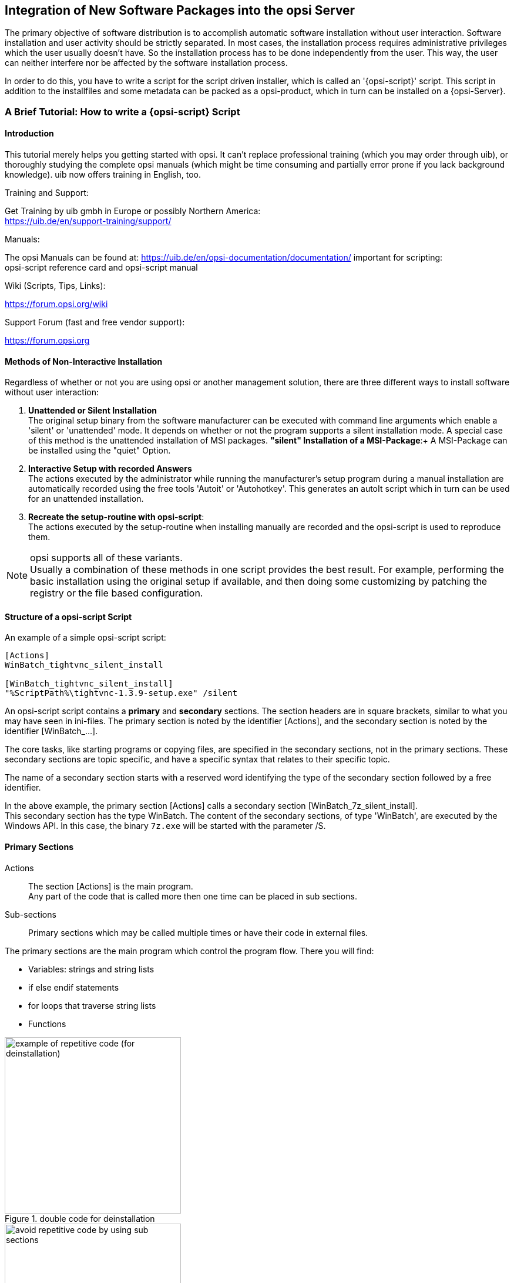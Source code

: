 [[opsi-getting-started-softwintegration]]
== Integration of New Software Packages into the opsi Server

The primary objective of software distribution is to accomplish automatic software installation without user interaction. Software installation and user activity should be strictly separated. In most cases, the installation process requires administrative privileges which the user usually doesn't have. So the installation process has to be done independently from the user. This way, the user can neither interfere nor be affected by the software installation process.

In order to do this, you have to write a script for the script driven installer, which is called an '{opsi-script}' script. This script in addition to the installfiles and some metadata can be packed as a opsi-product, which in turn can be installed on a {opsi-Server}.

[[opsi-getting-started-softwintegration-tutorial]]
=== A Brief Tutorial: How to write a {opsi-script} Script

[[opsi-getting-started-softwintegration-tutorial-introduction]]
==== Introduction

This tutorial merely helps you getting started with opsi. It can't replace professional training (which you may order through uib), or thoroughly studying the complete opsi manuals (which might be time consuming and partially error prone if you lack background knowledge).
uib now offers training in English, too.

.Training and Support:

Get Training by uib gmbh in Europe or possibly Northern America: +
https://uib.de/en/support-training/support/

.Manuals:

The opsi Manuals can be found at:
https://uib.de/en/opsi-documentation/documentation/
important for scripting: +
opsi-script reference card and opsi-script manual

.Wiki (Scripts, Tips, Links):

https://forum.opsi.org/wiki

.Support Forum (fast and free vendor support):
https://forum.opsi.org

[[opsi-getting-started-softwintegration-tutorial-general]]
==== Methods of Non-Interactive Installation

Regardless of whether or not you are using opsi or another management solution, there are three different ways to install software without user interaction:

. *Unattended or Silent Installation* +
The original setup binary from the software manufacturer can be executed with command line arguments which enable a 'silent' or 'unattended' mode. It depends on whether or not the program supports a silent installation mode. A special case of this method is the unattended installation of MSI packages.
*"silent" Installation of a MSI-Package*:+
A MSI-Package can be installed using the "quiet" Option.

. *Interactive Setup with recorded Answers* +
The actions executed by the administrator while running the manufacturer's setup program during a manual installation are automatically recorded using the free tools 'Autoit' or 'Autohotkey'. This generates an autoIt script which in turn can be used for an unattended installation.

. *Recreate the setup-routine with opsi-script*: +
The actions executed by the setup-routine when installing manually are recorded and the opsi-script is used to reproduce them.

NOTE: opsi supports all of these variants. +
Usually a combination of these methods in one script provides the best result. For example, performing the basic installation using the original setup if available, and then doing some customizing by patching the registry or the file based configuration.

[[opsi-getting-started-softwintegration-tutorial-script-structure]]
==== Structure of a opsi-script Script

An example of a simple opsi-script script:
[source,winst]
----
[Actions]
WinBatch_tightvnc_silent_install

[WinBatch_tightvnc_silent_install]
"%ScriptPath%\tightvnc-1.3.9-setup.exe" /silent
----

An opsi-script script contains a *primary* and *secondary* sections. The section headers are in square brackets, similar to what you may have seen in ini-files. The primary section is noted by the identifier [Actions], and the secondary section is noted by the identifier [WinBatch_...].

The core tasks, like starting programs or copying files, are specified in the secondary sections, not in the primary sections. These secondary sections are topic specific, and have a specific syntax that relates to their specific topic.

The name of a secondary section starts with a reserved word identifying the type of the secondary section followed by a free identifier.

In the above example, the primary section +[Actions]+ calls a secondary section +[WinBatch_7z_silent_install]+. +
This secondary section has the type +WinBatch+. The content of the secondary sections, of type 'WinBatch', are executed by the Windows API. In this case, the binary `7z.exe` will be started with the parameter +/S+.

[[opsi-getting-started-softwintegration-tutorial-primary-sections]]
==== Primary Sections

Actions::
The section +[Actions]+ is the main program. +
Any part of the code that is called more then one time can be placed in sub sections.

Sub-sections::
Primary sections which may be called multiple times or have their code in external files.

The primary sections are the main program which control the program flow. There you will find:

* Variables: strings and string lists
* if else endif statements
* for loops that traverse string lists
* Functions

.double code for deinstallation
image::opsi-winst-without-delsub.png["example of repetitive code (for deinstallation)",width=300]

.avoid double code by using sub sections
image::opsi-winst-with-delsub.png["avoid repetitive code by using sub sections",width=300]

[[opsi-getting-started-softwintegration-tutorial-secondary-sections]]
==== Important Kinds of Secondary Sections

Files::
File operations include

* copying (regarding the internal version information, recursive, ...)
* deleting files or directories
* creating directories

WinBatch::
It's used for calling programs using the Windows API. For example, WinBatch calls the setup programs in the silent mode.

DosBatch/DosInAnIcon::
The content of these sections are interpreted by the `cmd.exe` like normal batch files. +
A variant of 'DosBatch' is 'DosInAnIcon' which is run in a minimized window.

ExecWith::
A program is given as a parameter, and then that program interprets the content of this section (e.g. AutoIt).

Registry::
The 'Registry' sections are used for registry manipulations.

Linkfolder::
Link folder sections are used for the manipulation of start menus and desktop icons.

[[opsi-getting-started-softwintegration-tutorial-global-constants]]
==== Global Constants

Global constants are placeholders which can be used in primary and secondary sections. These placeholders are replaced by their values at runtime.

Examples:

+%ProgramFiles32Dir%+:: c:\program files
+%Systemroot%+::        c:\windows
+%System%+::            c:\windows\system32
+%Systemdrive%+::       c:\
+%Scriptpath%+::        <path to the running script>

[[opsi-getting-started-softwintegration-tutorial-second-example]]
==== Second Example: tightvnc

The following example shows a simple script that is used for a tightvnc installation. This script should contain only the winbatch call for the silent installation. If you call the sub-section silent installation more the one time, a confirmation window appears (which is a bug in the installer). This confirmation window will be closed by a 'autoit' script if it appears.

tightvnc.ins:
[source,winst]
----
[Actions]
Message "Install tightvnc 1.3.9 ..."
ExecWith_autoit_confirm "%ScriptPath%\autoit3.exe" WINST /letThemGo
WinBatch_tightvnc_silent_install
KillTask "autoit3.exe"

[WinBatch_tightvnc_silent_install]
"%ScriptPath%\tightvnc-1.3.9-setup.exe" /silent

[ExecWith_autoit_confirm]
; Wait for the confirm dialog which only appears if tightvnc was installed before as service
; Waiting for the window to appear
WinWait("Confirm")
; Activate (move focus to) window
WinActivate("Confirm")
; Choose answer no
Send("N")
----

[[opsi-getting-started-softwintegration-tutorial-elementary-commands]]
==== Elementary Commands for Primary Sections

[[opsi-getting-started-softwintegration-tutorial-elementary-commands-string-variable]]
===== String Variable

Declaration of a variable:: DefVar <variable name>

Setting a value:: Set <variable name> = <value>

Example:
[source,winst]
----
DefVar $ProductId$
Set $ProductId$ = "firefox"
----

IMPORTANT: The use of string variables is different in primary versus secondary sections. In the primary section, the string variables are handled as independent objects. String variables can only be declared and set to values in primary sections. Therefore you have to use a operator ('+') to concatenate variables and strings in a string expression. +
Example:`"Installing "+$ProductId$+" ..."` +
In secondary sections string variables are used as a placeholder for their values. +
Example: `"Installing $ProductId$ ..."` +
You should keep this in mind if you cut and paste string expressions between primary and secondary sections. +
The advantage of handling string variables in this format is that is possible to use these variables in secondary sections that are interpreted by other programs (DosBatch / Execwith).

[[opsi-getting-started-softwintegration-tutorial-elementary-commands-message]]
===== Message / showbitmap

Displaying text during runtime: +
`Message <string>`

Example:
[source,winst]
----
Message "Installing "+ $ProductId$ +" ..."
----

Displaying a picture during installation: +
`ShowBitMap [<file name>] [<sub title>]`

Example:
[source,winst]
----
ShowBitmap "%ScriptPath%\python.png" "Python"
----

[[opsi-getting-started-softwintegration-tutorial-elementary-commands-if-else-endif]]
===== if [else] endif

*Syntax:*
[source,winst]
----
if <condition>
	;statement(s)
[
else
	;statement(s)
]
endif
----

[[opsi-getting-started-softwintegration-tutorial-elementary-commands-functions]]
===== Functions

HasMinimumSpace:: Check for free space on the hard disk
FileExists:: Check for the existence of a file or directory

[[opsi-getting-started-softwintegration-tutorial-elementary-commands-error]]
===== Error, Logging and Comments

comment char ';':: Lines starting with the ';' char are simply ignored.
comment:: writes a comment to the log file
LogError:: writes error messages to the log file
isFatalError:: aborts the script, and return the installation state 'failed' to the server.

[[opsi-getting-started-softwintegration-tutorial-elementary-commands-requirements]]
===== Requirements

requiredWinstVersion:: Minimum required version of {opsi-script}


[[opsi-getting-started-softwintegration-tutorial-template]]
==== Third example: The Generic Template 'opsi-template'

This third template should be used as a rough guide whenever you create your own opsi product. Do not cut-and-paste from this manual, but instead look at http://download.uib.de for a new version of the 'opsi-template' product package. Using the opsi-package-manager command you may install 'opsi-template' (-i) or extract (-x) at your server and then grab the scripts.

.setup32.opsiscript: installation script
[source,winst]
----
; Copyright (c) uib gmbh (www.uib.de)
; This sourcecode is owned by uib
; and published under the Terms of the General Public License.
; credits: http://www.opsi.org/en/credits/

[Actions]
requiredWinstVersion >= "4.11.4.6"
ScriptErrorMessages=off

DefVar $MsiId$
DefVar $UninstallProgram$
DefVar $LogDir$
DefVar $ProductId$
DefVar $MinimumSpace$
DefVar $InstallDir$
DefVar $ExitCode$
DefVar $LicenseRequired$
DefVar $LicenseKey$
DefVar $LicensePool$
DefVar $displayName32$
DefVar $displayName64$

DefStringlist $msilist$

Set $LogDir$ = "%opsiLogDir%"

; ----------------------------------------------------------------
; - Please edit the following values                             -
; ----------------------------------------------------------------
;$ProductId$ should be the name of the product in opsi
; therefore please: only lower letters, no umlauts,
; no white space use '-' as a separator
Set $ProductId$       = "opsi-template"
Set $MinimumSpace$    = "1 MB"
; the path where the product will be found after the installation
Set $InstallDir$      = "%ProgramFiles32Dir%\<path to the product>"
Set $LicenseRequired$ = "false"
Set $LicensePool$     = "p_" + $ProductId$
; ----------------------------------------------------------------

if not(HasMinimumSpace ("%SystemDrive%", $MinimumSpace$))
	LogError "Not enough space on %SystemDrive%, " + $MinimumSpace$ + " on drive %SystemDrive% needed for " + $ProductId$
	isFatalError "No Space"
	; Stop process and set installation status to failed
else
	comment "Show product picture"
	ShowBitmap "%ScriptPath%\" + $ProductId$ + ".png" $ProductId$

	if FileExists("%ScriptPath%\delsub32.opsiscript")
		comment "Start uninstall sub section"
		Sub "%ScriptPath%\delsub32.opsiscript"
	endif

	Message "Installing " + $ProductId$ + " ..."

	if $LicenseRequired$ = "true"
		comment "Licensing required, reserve license and get license key"
		Sub_get_licensekey
	endif

	comment "Start setup program"
	ChangeDirectory "%SCRIPTPATH%"
	Winbatch_install
	Sub_check_exitcode

	comment "Copy files"
	Files_install /32Bit

	comment "Patch Registry"
	Registry_install /32Bit

	comment "Create shortcuts"
	LinkFolder_install

endif

[Winbatch_install]
; Choose one of the following examples as basis for your installation
; You can use $LicenseKey$ var to pass a license key to the installer
;
; === Nullsoft Scriptable Install System ================================================================
; "%ScriptPath%\Setup.exe" /S
;
; === MSI package =======================================================================================
; You may use the parameter PIDKEY=$Licensekey$
; msiexec /i "%ScriptPath%\some.msi" /l* "$LogDir$\$ProductId$.install_log.txt" /qb-! ALLUSERS=1 REBOOT=ReallySuppress
;
; === InstallShield + MSI=====================================================================================
; Attention: The path to the log file should not contain any whitespaces
; "%ScriptPath%\setup.exe" /s /v" /l* $LogDir$\$ProductId$.install_log.txt /qb-! ALLUSERS=1 REBOOT=ReallySuppress"
; "%ScriptPath%\setup.exe" /s /v" /qb-! ALLUSERS=1 REBOOT=ReallySuppress"
;
; === InstallShield =====================================================================================
; Create setup.iss answer file by running: setup.exe /r /f1"c:\setup.iss"
; You may use an answer file by the parameter /f1"c:\setup.iss"
; "%ScriptPath%\setup.exe" /s /sms /f2"$LogDir$\$ProductId$.install_log.txt"
;
; === Inno Setup ========================================================================================
; http://unattended.sourceforge.net/InnoSetup_Switches_ExitCodes.html
; You may create setup answer file by: setup.exe /SAVEINF="filename"
; You may use an answer file by the parameter /LOADINF="filename"
; "%ScriptPath%\setup.exe" /sp- /silent /norestart /nocancel /SUPPRESSMSGBOXES

[Files_install]
; Example of recursively copying some files into the installation directory:
;
; copy -s "%ScriptPath%\files\*.*" "$InstallDir$"

[Registry_install]
; Example of setting some values of an registry key:
;
; openkey [HKEY_LOCAL_MACHINE\Software\$ProductId$]
; set "name1" = "some string value"
; set "name2" = REG_DWORD:0001
; set "name3" = REG_BINARY:00 af 99 cd

[LinkFolder_install]
; Example of deleting a folder from AllUsers startmenu:
;
; set_basefolder common_programs
; delete_subfolder $ProductId$
;
; Example of creating an shortcut to the installed exe in AllUsers startmenu:
;
; set_basefolder common_programs
; set_subfolder $ProductId$
;
; set_link
; 	name: $ProductId$
; 	target: <path to the program>
; 	parameters:
; 	working_dir: $InstallDir$
; 	icon_file:
; 	icon_index:
; end_link
;
; Example of creating an shortcut to the installed exe on AllUsers desktop:
;
; set_basefolder common_desktopdirectory
; set_subfolder ""
;
; set_link
; 	name: $ProductId$
; 	target: <path to the program>
; 	parameters: <some_param>
; 	working_dir: $InstallDir$
; 	icon_file: <path to icon file>
; 	icon_index: 2
; end_link

[Sub_get_licensekey]
if opsiLicenseManagementEnabled
	comment "License management is enabled and will be used"

	comment "Trying to get a license key"
	Set $LicenseKey$ = demandLicenseKey ($LicensePool$)
	; If there is an assignment of exactly one licensepool to the product the following call is possible:
	; Set $LicenseKey$ = demandLicenseKey ("", $ProductId$)
	;
	; If there is an assignment of a license pool to a windows software id, it is possible to use:
	; DefVar $WindowsSoftwareId$
	; $WindowsSoftwareId$ = "..."
	; Set $LicenseKey$ = demandLicenseKey ("", "", $WindowsSoftwareId$)

	DefVar $ServiceErrorClass$
	set $ServiceErrorClass$ = getLastServiceErrorClass
	comment "Error class: " + $ServiceErrorClass$

	if $ServiceErrorClass$ = "None"
		comment "Everything fine, we got the license key '" + $LicenseKey$ + "'"
	else
		if $ServiceErrorClass$ = "LicenseConfigurationError"
			LogError "Fatal: license configuration must be corrected"
			LogError getLastServiceErrorMessage
			isFatalError
		else
			if $ServiceErrorClass$ = "LicenseMissingError"
				LogError "Fatal: required license is not supplied"
				isFatalError
			endif
		endif
	endif
else
	LogError "Fatal: license required, but license management not enabled"
	isFatalError
endif


[Sub_check_exitcode]
comment "Test for installation success via exit code"
set $ExitCode$ = getLastExitCode
; informations to exit codes see
; http://msdn.microsoft.com/en-us/library/aa372835(VS.85).aspx
; http://msdn.microsoft.com/en-us/library/aa368542.aspx
if ($ExitCode$ = "0")
	comment "Looks good: setup program gives exitcode zero"
else
	comment "Setup program gives a exitcode unequal zero: " + $ExitCode$
	if ($ExitCode$ = "1605")
		comment "ERROR_UNKNOWN_PRODUCT	1605	This action is only valid for products that are currently installed."
		comment "Uninstall of a not installed product failed - no problem"
	else
		if ($ExitCode$ = "1641")
			comment "looks good: setup program gives exitcode 1641"
			comment "ERROR_SUCCESS_REBOOT_INITIATED	1641	The installer has initiated a restart. This message is indicative of a success."
		else
			if ($ExitCode$ = "3010")
				comment "looks good: setup program gives exitcode 3010"
				comment "ERROR_SUCCESS_REBOOT_REQUIRED	3010	A restart is required to complete the install. This message is indicative of a success."
			else
				logError "Fatal: Setup program gives an unknown exitcode unequal zero: " + $ExitCode$
				isFatalError
			endif
		endif
	endif
endif
----

.delsub32.opsiscript: external deinstallation sub section
[source,winst]
----
; Copyright (c) uib gmbh (www.uib.de)
; This sourcecode is owned by uib gmbh
; and published under the Terms of the General Public License.
; credits: http://www.opsi.org/en/credits/

Set $MsiId$ = '{XXXXXXXX-XXXX-XXXX-XXXX-XXXXXXXXXXXX}'
Set $UninstallProgram$ = $InstallDir$ + "\uninstall.exe"

Message "Uninstalling " + $ProductId$ + " ..."

if FileExists($UninstallProgram$)
	comment "Uninstall program found, starting uninstall"
	Winbatch_uninstall
	sub_check_exitcode
endif
if not (GetRegistryStringValue32("[HKEY_LOCAL_MACHINE\SOFTWARE\Microsoft\Windows\CurrentVersion\Uninstall\" + $MsiId$ + "] DisplayName") = "")
	comment "MSI id " + $MsiId$ + " found in registry, starting msiexec to uninstall"
	Winbatch_uninstall_msi
	sub_check_exitcode
endif

comment "Delete files"
Files_uninstall /32Bit

comment "Cleanup registry"
Registry_uninstall /32Bit

comment "Delete program shortcuts"
LinkFolder_uninstall

[Winbatch_uninstall]
; Choose one of the following examples as basis for program uninstall
;
; === Nullsoft Scriptable Install System ================================================================
; maybe better called as
; Winbatch_uninstall /WaitforProcessending "Au_.exe" /Timeoutseconds 10
; "$UninstallProgram$" /S
;
; === Inno Setup ========================================================================================
; "$UninstallProgram$" /silent /norestart /SUPPRESSMSGBOXES /nocancel

[Winbatch_uninstall_msi]
msiexec /x $MsiId$ /qb-! REBOOT=ReallySuppress

[Files_uninstall]
; Example for recursively deleting the installation directory:
;
; del -sf "$InstallDir$\"

[Registry_uninstall]
; Example of deleting a registry key:
;
; deletekey [HKEY_LOCAL_MACHINE\Software\$ProductId$]

[LinkFolder_uninstall]
; Example of deleting a folder from AllUsers startmenu:
;
; set_basefolder common_programs
; delete_subfolder $ProductId$
;
; Example of deleting a shortcut from AllUsers desktop:
;
; set_basefolder common_desktopdirectory
; set_subfolder ""
; delete_element $ProductId$

[Sub_check_exitcode]
;(.... see above .....)
----

.uninstall32.opsiscript: deinstallation script
[source,winst]
----
; Copyright (c) uib gmbh (www.uib.de)
; This sourcecode is owned by uib
; and published under the Terms of the General Public License.
; credits: http://www.opsi.org/en/credits/

[Actions]
requiredWinstVersion >= "4.11.4.6"
ScriptErrorMessages=off

DefVar $MsiId$
DefVar $UninstallProgram$
DefVar $LogDir$
DefVar $ExitCode$
DefVar $ProductId$
DefVar $InstallDir$
DefVar $LicenseRequired$
DefVar $LicensePool$

Set $LogDir$ = "%opsiLogDir%"

; ----------------------------------------------------------------
; - Please edit the following values                             -
; ----------------------------------------------------------------
Set $ProductId$       = "opsi-template"
Set $InstallDir$      = "%ProgramFiles32Dir%\<path to the product>"
Set $LicenseRequired$ = "false"
Set $LicensePool$     = "p_" + $ProductId$
; ----------------------------------------------------------------


comment "Show product picture"
ShowBitmap "%ScriptPath%\" + $ProductId$ + ".png" $ProductId$

Message "Uninstalling " + $ProductId$ + " ..."

if FileExists("%ScriptPath%\delsub32.opsiscript")
	comment "Start uninstall sub section"
	Sub "%ScriptPath%\delsub32.opsiscript"
endif

if $LicenseRequired$ = "true"
	comment "Licensing required, free license used"
	Sub_free_license
endif

[Sub_free_license]
comment "License management is enabled and will be used"

comment "Trying to free license used for the product"
DefVar $result$
Set $result$ = FreeLicense($LicensePool$)
; If there is an assignment of a license pool to the product, it is possible to use
; Set $result$ = FreeLicense("", $ProductId$)
;
; If there is an assignment of a license pool to a windows software id, it is possible to use
; DefVar $WindowsSoftwareId$
; $WindowsSoftwareId$ = "..."
; set $result$ = FreeLicense("", "", $WindowsSoftwareId$)
----

[[opsi-getting-started-softwintegration-tutorial-create-and-test-script]]
==== Interactive Creation and Testing of a {opsi-script} Script

It is possible to interactively adapt and test your own opsi-script script using winst32.exe.

Start by creating a directory where you will build and test your script (e.g. `c:\test`), and then copy the template scripts from the opsi-template (`setup.ins`, `delsub.ins` und `uninstall.ins`) to this directory.

Start the {opsi-script} (`opsi-script.exe`) program via a double mouse click. (On Windows 7 Clients, you must right-click on the mouse button and select "run as Administrator"). If the opsi-client-agent is installed on your computer you will find the {opsi-script} at the directory `C:\program files\opsi.org\opsi-client-agent\opsi-script. If the {opsi-client} agent is not installed you will find the {opsi-script} at the share
'\\<opsiserver\opsi_depot_rw' in the directory `install\opsi-winst\files`.

After starting {opsi-script}, you will see the following window:

.opsi-script Started in Interactive Mode
image::winst-interactive.png["Screenshot: {opsi-script} started in interactive mode", pdfwidth=90%]

* 'Select Script' is used to choose the script that you want to execute.
* 'Start' will start the execution of the selected script.
* 'View Log' is used to read the log file from the script that was run most recently.

Select the 'setup.ins' script and run it.

.{opsi-script} log view window
image::winst-log-view.png["{opsi-script} log view window", pdfwidth=90%]

* Look at the log file to see how {opsi-script} interpreted the script.

* After figuring out which setup.exe that you will use to install software, copy setup.exe to the directory where the scripts are located (e.g. `c:\test`).

* Open the `setup.ins` script with a editor. You may use any text editor you like. We suggest the 'jEdit' with syntax highlighting for {opsi-script} which is part of the essential {opsi-product}s.

.jEdit with a opsi script
image::jedit-with-winst-script.png["jEdit with a opsi script", pdfwidth=90%]

* You may now change the script using the editor. Save the changes (keep the editor open).

* Now switch to the {opsi-script} and start the script again. (You don't have to reselect the script. Just press the 'start' button).

* Just have a look at the log again and see how the program flow changed according to your script changes.

* You can interactively develop a script until it fits your needs by performing these steps in this order: +
 - Change the script and save +
 - run the script +
 - review the log +


The next chapter contains some hints about handle any problems that may arise while building a opsi-script script. <<opsi-getting-started-softwintegration-create-opsi-package-newprod>> describes how to create an {opsi-product} from your scripts, and how to install the products on the {opsi-server}.


[[opsi-getting-started-softwintegration-tutorial-template-details]]
==== Suggestions on How to Solve Problems with {opsi-script} Scripts

[[opsi-getting-started-softwintegration-tutorial-find-switches]]
===== Search for Unattend or Silent Switches

For an unattended or silent setup, the original setup will be switched to an unattended non-interactive mode using the proper command line arguments.

The problem is to find the correct arguments

.Look on the internet:
Before you start integrating a new package, you'd better first have a look online to see if somebody has already done that job for you:

Ready to run {opsi-script} scripts, built by the community, can be found at the link:https://forum.opsi.org/wiki/[opsi wiki].

A collection of links to web sites with switch collections can be found at link:https://forum.opsi.org/wiki/doku.php?id=userspace:software_integration_web_links[opsi wiki: Software integration web-links].

.Search the software producer's site:
Many software manufacturers are aware of the needs of unattended software distribution, so there are often some hints and instructions in the product documentation or on the software producer's website.

.Identify the manufacturer of the setup program:
Most setup programs are built using frameworks like 'Inno', 'NSIS', 'Installshield' or 'Wise'. Each one of these setup frameworks has their own switch.  The following method can be used to determine the framework and other necessary information:  The input strings can be determined using the command line program 'strings' given the setup program 'setup.exe', and the output framework names can be found using 'grep' or 'findstr'.

The Linux commands looks like this (change <mysetup.exe> to the name of your setup.exe):

[source,prompt]
----
strings <mysetup.exe> | grep -i -E "(inno|nsis|installshield|wise)"
----

Windows does not have a native `strings` command, so you will have to install it. You can download a `strings.exe` program from here: http://technet.microsoft.com/en-us/sysinternals/bb897439

To use this program, enter these commands at the command line interface (change <mysetup.exe> to the name of your setup.exe):
[source,prompt]
----
strings.exe <mysetup.exe> | findstr /i /r "inno installshield nsis wise"
----

The same method is used in the `opsi-setup-detector`.  See the example below:

.opsi setup detector
image::opsi-setup-detector.png[pdfwidth=70%]

This GUI program can be called from the Windows context menu Explore.

.opsi setup detector in Windows Explore context menu
image::opsi-setup-detector-context-small-en.png[pdfwidth=50%]

The 'opsi setup detector' is part of the Windows package repositories and can be obtained through them.

At the link:https://forum.opsi.org/wiki/doku.php?id=userspace:software_integration_web_links[opsi wiki: Software integration web-links
] you will find links to websites that give hints on how to detect the manufacturer of the setup program.


[[opsi-getting-started-softwintegration-tutorial-winst-commands]]
===== Some Important {opsi-script} Commands

A short overview of the {opsi-script} commands can be found in the link:https://download.uib.de/opsi4.0/doc/opsi-winst-reference-card-en.pdf[opsi-script reference card].

All syntax details are described in the link:https://download.uib.de/opsi4.0/doc/opsi-winst-manual-en.pdf[opsi-script manual].

Here are some hints regarding important methods:

.Stringlisten
String lists can be powerful tools to review the output from other programs. Read the {opsi-script} manual for details.

.ExitWindows
* `ExitWindows /Reboot` +
Reboot after the script is finished

* `ExitWindows /ImmediateReboot` +
Reboot now

* `ExitWindows /ImmediateLogout`
Exit the {opsi-script} now

.Product Properties
For some products it is important to know which product properties can modify the installation in order to make a client-specific installation. Creating these properties is described below in <<opsi-getting-started-softwintegration-create-opsi-package,"Creating an opsi package">>.

To evaluate these properties, {opsi-script} provides the function `GetProductProperty`

[source,winst]
----
if GetProductProperty("example-property", "no") = "yes"
	Files_copy_extra_files
endif
----

[[opsi-getting-started-softwintegration-tutorial-opsiadmin]]
===== Installation When the User is Logged on

Before we begin, we assume that you have tried an unattended installation using an {opsi-script} script, and the installation worked OK when the user had administrative privileges.
However with some software products, you will see that the installation fails when started from within the opsi deployment software (opsi-client-agent). A possible reason for that difference might be that the installation process requires knowledge about the user environment or profile.

In the case of a MSI package, the option 'ALLUSERS=1' might help.
Example:

[source,winst]
----
[Actions]
DefVar $MsiLogFile$
Set $MsiLogFile$ = %opsiLogDir% + "\myproduct.log"
winbatch_install_myproduct

[winbatch_install_myproduct]
msiexec /qb-! /l* $MsiLogFile$ /i "%ScriptPath%\files\myproduct.msi" ALLUSERS=1
----

Another possibility is that the installation starts a second process and stops before the second process is finished. So from the point of view of the {opsi-script} script, the task is finished while in fact the second process is still working (installing / uninstalling). +
In this case, you may use the modifier +/WaitSeconds <seconds>+ , or
+/WaitForProcessEnding "program.exe" /TimeOutSeconds "<seconds>"+, in the WinBatch section so that the script waits for the end of the second process.

Another more complex way to solve the problem is to create a temporary administrative user account and use this account for the program installation. For a detailed description on how to do this, please refer to the {opsi-script} manual chapter 8.3 'Script for installation in the context of a local administrator' and use the template 'opsi-template-with-admin'.

[[opsi-getting-started-softwintegration-tutorial-msi]]
===== Working with MSI-packages

With Windows 2000, Microsoft launched its own installation concept based on the Microsoft Installer Service "MSI". Since then, many setup programs have become MSI compliant.

To be MSI compliant means to provide a package with installation instructions for the MSI. Usually this is a file named 'product.msi'.

In practice, the setup.exe of a product contains a 'product.msi' file and an additional control program for the installation. The control program unpacks the 'product.msi' and pops up a window that asks if it is allowed to start the installation. If installation has been approved, then the control program checks whether or not MSI is installed, and if so passes 'product.msi' to MSI. If no MSI is found, then the control program tries to install MSI.

If you were to interrupt the installation at that point, you will often find the unpacked MSI-package in a temporary directory.

For example, this package can be used for an unattended installation with the statement:
[source,winst]
----
msiexec /i "%ScriptPath%\Product.msi" /qb-! ALLUSERS=1 REBOOT=ReallySuppress
----

[[opsi-getting-started-softwintegration-tutorial-customizing]]
===== Customization after a silent/unattended Installation

After a successful silent installation, some customizing might be useful. The {opsi-script} is a powerful tool to do that job. First, find out what patches have to be applied. For example, that could mean analyzing which registry settings are affected by the GUI customizing tools.

You can use the tools shown in <<opsi-getting-started-softwintegration-tutorial-analyse-and-repackage>>. Some other tools can be found here:

Some other often used tools are:

* link:http://www.sysinternals.com/[sysinternals]
* link:https://sourceforge.net/projects/regshot/[regshort]


[[opsi-getting-started-softwintegration-tutorial-autoit]]
===== Integration with Automated Answers for the setup Program

Another fast way of integration is to provide an automated answer file for the setup process. The answer file contains pre-defined answers.  To be more precise, the answer file is used by a control tool, which waits for the setup to come up with the interactive windows.  The control tool then passes input to these windows as defined in the answer file. As a control tool we recommend 'AutoIt'. The AutoIt program and the documentation can be found at: http://www.hiddensoft.com/autoit3.

AutoIt provides a lot of commands to control the setup process. Also, several error states can be handled (if known in advance) with the '[ADLIB]' section in the script.

There is, however, a fundamental challenge in using AutoIt: +
The AutoIt script must provide input for every window that might pop up during installation. So if any unexpected window pops up, which isn't handled in the [ADLIB] section, AutoIt provides no input for this window and the installation stops at that point while waiting for input. This input could be done interactively by a user, and then the script can take over again and handle the next windows.

Another situation that may cause failure of an AutoIt installation: +
The user can interfere with the installation if the mouse and keyboard are not disabled. Therefore we regard 'unattended' or 'silent' setup as a more stable solution.

A combination of both might do a good job: +
The 'silent'-setup does the main installation and the AutoIt script handles special conditions that might occur.

If you use the opsi option of running the installation on another desktop than the current desktop, or if the current desktop is locked, then you will find that some autoit functions do not work properly under these conditions.

Therefore you should avoid using the following autoit commands in '{opsi-script}' scripts:

* winwait()

* winactivate()

* Send()

Because these commands are so widely used, we provide substitutes:
*winwait()* +
should be replaced by the function +
`opsiwinwait($title, $text, $maxseconds, $logname)` +
which is defined as:
[source,configfile]
----
Func opsiwinwait($title, $text, $maxseconds, $logname)
	Local $exists = 0
	Local $seconds = 0
	Local $mylog
	$mylog = FileOpen($logname, 1)
	While ($seconds <= $maxseconds) and ($exists = 0)
		$exists = WinExists($title , $text)
		FileWriteLine($mylog,"win: "  & $title & " ; " & $text & " exists result (1=exists): " & $exists )
		$seconds = $seconds + 1
		sleep(1000)
	WEnd
	FileClose($mylog)
EndFunc

----
The parameters are:

* `$title` the title of the window

* `$text` a part of the readable text in the window

* `$maxseconds` the timeout in seconds

* `$logname` the name of the log file


*Send()* +
should be replaced by the function +
`opsiControlClick($title, $text, $id, $maxseconds, $logname)` +
respectively by +
`opsiControlSetText($title, $text, $id,$sendtext, $maxseconds, $logname)` +
which are defined as:
[source,configfile]
----
Func opsiControlClick($title, $text, $id, $maxseconds, $logname)
	Local $result = 0
	Local $seconds = 0
	Local $mylog
	$mylog = FileOpen($logname, 1)
	While ($seconds <= $maxseconds) and ($result = 0)
		$result = ControlClick($title , $text,$id)
		FileWriteLine($mylog,"answer for " & $title & " ; " & $text & " id: " & $id & " sended: result (1=success) : " & $result)
		$seconds = $seconds + 1
		sleep(500)
	WEnd
	FileClose($mylog)
EndFunc

Func opsiControlSetText($title, $text, $id,$sendtext, $maxseconds, $logname)
	Local $result = 0
	Local $seconds = 0
	Local $mylog
	$mylog = FileOpen($logname, 1)
	While ($seconds <= $maxseconds) and ($result = 0)
		$result = ControlSetText ($title , $text,$id, $sendtext)
		FileWriteLine($mylog,"answer for " & $title & " ; " & $text & " id: " & $id & " set: " & $sendtext & " sended: result (1=success) : " & $result)
		$seconds = $seconds + 1
		sleep(500)
	WEnd
	FileClose($mylog)
EndFunc

----
The parameters are:

* `$title` the title of the window

* `$text` a part of the readable text in the window

* `$id` the numerical ControlId of the button or edit field

* `$sendtext` the text to insert to a edit field

* `$maxseconds` the timeout in seconds

* `$logname` the name of the log file

Therefore, you should use the program `Au3info.exe` to get the 'ControlId' needed by these commands. Please use the numerical 'ControlId', because the other variants do not seem to work properly:

Below is an example from a script. +
In this script we produce a log file from the autoit activities, which may be integrated in the '{opsi-script}' log file with the following commands:
[source,winst]
----
includelog %opsiLogDir% + "\au3.log" "500"
----

Example:
[source,configfile]
----
[ExecWith_autoit_confirm]
Func opsiwinwait($title, $text, $maxseconds, $logname)
	Local $exists = 0
	Local $seconds = 0
	Local $mylog
	$mylog = FileOpen($logname, 1)
	While ($seconds <= $maxseconds) and ($exists = 0)
		$exists = WinExists($title , $text)
		FileWriteLine($mylog,"win: "  & $title & " ; " & $text & " exists result (1=exists): " & $exists )
		$seconds = $seconds + 1
		sleep(1000)
	WEnd
	FileClose($mylog)
EndFunc

Func opsiControlClick($title, $text, $id, $maxseconds, $logname)
	Local $result = 0
	Local $seconds = 0
	Local $mylog
	$mylog = FileOpen($logname, 1)
	While ($seconds <= $maxseconds) and ($result = 0)
		$result = ControlClick($title packet
	FileClose($mylog)
EndFunc

Func opsiControlSetText($title, $text, $id,$sendtext, $maxseconds, $logname)
	Local $result = 0
	Local $seconds = 0
	Local $mylog
	$mylog = FileOpen($logname, 1)
	While ($seconds <= $maxseconds) and ($result = 0)
		$result = ControlSetText ($title , $text,$id, $sendtext)
		FileWriteLine($mylog,"answer for " & $title & " ; " & $text & " id: " & $id & " set: " & $sendtext & " sended: result (1=success) : " & $result)
		$seconds = $seconds + 1
		sleep(500)
	WEnd
	FileClose($mylog)
EndFunc

; exact title match
Opt("WinTitleMatchMode", 3)
$mylog = FileOpen("%opsiLogDir%\au3.log", 2)
FileWriteLine($mylog,"auto-it started - waiting for the window")
FileClose($mylog)

opsiwinwait("InstallShield Wizard" , "Wollen Sie wirklich", 200, "%opsiLogDir%\au3.log")
	opsiControlClick("InstallShield Wizard" , "Wollen Sie wirklich", 6, 5, "%opsiLogDir%\au3.log")
opsiwinwait("InstallShield Wizard" , "Deinstallation ist abgeschlossen", 400, "%opsiLogDir%\au3.log")
	opsiControlClick("InstallShield Wizard" , "Deinstallation ist abgeschlossen", 1, 5, "%opsiLogDir%\au3.log")

Sleep(500)
;and good bye
Exit
----

see also: +
http://www.autoitscript.com/wiki/FAQ#Why_doesn.27t_my_script_work_on_a_locked_workstation.3F +
http://www.autoitscript.com/autoit3/docs/ +
http://www.autoitscript.com/autoit3/docs/intro/controls.htm +
http://www.autoitscript.com/autoit3/docs/functions.htm


[[opsi-getting-started-softwintegration-tutorial-analyse-and-repackage]]
===== Analyze and Repackage

When a software developer builds a setup for deployment, the developer usually knows about the required components of the software that have to be installed. But if somebody has a black box as a setup, then they need first to analyze what the setup does. This can be done by monitoring the setup activities with the appropriate tools (e.g. monitoring files and registry access) or by comparing the system states before and after installation.

To analyze the before or after states, there are several tools. For Example:

* link:http://download.fyxm.net/download-now-InstallWatch-Pro-OS-OS-Info-83813.html[InstallWatch Pro]

* link:http://www.itninja.com/media/downloads/appdeploy-repackager.msi[appdeploy-repackager]


[[opsi-getting-started-softwintegration-tutorial-deinstall]]
===== How to uninstall Products

To uninstall a software product from a computer, you need an 'uninstall' script to perform the deletion. The fundamental difficulty in software deletion is deciding what exactly has to be removed. Not all of the files that came with a software package can be deleted afterwards. Sometimes a package comes with standard modules that are also referred to by other programs. Often only the software manufacturer himself knows what parts have to be removed. The manufacturer's setup might offer an unattended uninstall option which can be embedded in the opsi uninstall script. Otherwise {opsi-script} provides several commands for software deletion:

.Using an uninstall routine
If the product manufacturer provides an option for software deletion, you must checked whether or not it can be run unattended (or in silent mode). If it requires some user interaction, an AutoIt script combined with the uninstall routine might do the job. The uninstall statement can be embedded in a [WinBatch] section of the {opsi-script} script:
[source,winst]
----
[WinBatch_start_ThunderbirdUninstall]
"%SystemRoot%\UninstallThunderbird.exe" /ma
----

When using an uninstall program, always run a test to see if all of the files have been deleted and the computer is still in a stable state.

Products that are installed by MSI normally come with an uninstall option, which is usually the program `msiexec.exe` combined with the parameter `/x`. The parameter `/qb-!` is for the unattended mode (or without user interaction). So here is an example of an unattended uninstall command:

[source,winst]
----
msiexec.exe /x some.msi /qb-! REBOOT=ReallySuppress
----

Instead of the package name, you could also use the GUID (Global Unique ID) with `msiexec.exe`. This GUID identifies the product in the system, which can be found in the registry directory
'HKLM\Software\Microsoft\Windows\CurrentVersion\Uninstall'

A request using the GUID looks like this:
[source,winst]
----
msiexec.exe /x {003C5074-EB37-4A75-AC4B-F5394E08B4DD} /qb-!
----

If none of these methods are available or sufficient, the uninstall can be done using a {opsi-script} script as described below:

.Useful {opsi-script} commands for uninstall

If a product has been installed by {opsi-script} functions, or if there is no uninstall routine for the product, the complete uninstall has to be done by a {opsi-script} script. {opsi-script} comes with some powerful uninstall functions. This chapter provides a brief overview of the uninstall functions, and more detailed information can be found in the {opsi-script} handbook.

Basic uninstall means deleting one or more files from the file system. This command can be executed from a {opsi-script} files section:
[source,winst]
----
delete -f <file name>
----

or to delete a directory including sub directories:

[source,winst]
----
delete -sf <dir name>\
----

The parameter 'f' means 'force' or to delete the files even if they are marked as 'read only' and the parameter 's' means including the 'subdirectories'. A file or directory can be deleted from all user profiles using the option '/AllNTUserProfiles' (see {opsi-script} manual for details).

Directories containing files with the attribute 'hidden' or 'system' can be deleted by using a 'DosInAnIcon'-section:

[source,winst]
----
[DosInAnIcon_deleteDir]
rmdir /S /Q "<List>"
----

To stop a running process before deletion use the `killtask` command with the process' name (look at the task manager for process name):

[source,winst]
----
KillTask "thunderbird.exe"
----

If the product or part of it, runs as a service, you will have to stop the service before deleting the files. One way to do so, is to set the service state to inactive in the registry and restart the computer. Or to stop the service by using the command 'net stop', which doesn't need a reboot:
[source,winst]
----
net stop <servicename>
----

Deleting DLL files also requires special attention, since DLLs could also be used by other products. There is no general way of handling this.

To delete registry entries with {opsi-script} you can use the command DeleteVar. This command deletes entries from the currently open key:

[source,winst]
----
DeleteVar <VarName>
----

To delete a registry key with all sub keys and registry variables, you can use the {opsi-script} command DeleteKey:
[source,winst]
----
DeleteKey [HKLM\Software\Macromedia]
----


[[opsi-getting-started-softwintegration-tutorial-64bit]]
===== Known Issues with the 64 Bit Support

The opsi installer {opsi-script} is a 32 bit program. There are no known problems when installing 32 bit software on a 64 bit system using {opsi-script}. For the installation of 64 bit software, some constants (like '%ProgramFilesDir%') give wrong values.

New versions of {opsi-script} have special commands to handle these problems. So read the link:https://download.uib.de/opsi4.0/doc/opsi-winst-manual-en.pdf[opsi-script manual] for these issues.


[[opsi-getting-started-softwintegration-create-opsi-package]]
=== Creating an opsi Package

In opsi, the new software is integrated into the system as a package. This package contains the installation files, the {opsi-script} installation script, and any meta data.

The advantages of this format are essentially:

* Simplified menu driven handling using the program `opsi-newprod`.
* Holding all meta data in one file, which is easy to edit.
* Optional menu driven installation of the package, with optional default overriding.
* Information about the package will be saved; including product version, package version, and customer extensions. The package information is stored in the installation directory, and all the information can be seen in the package name and the opsi-configeditor. This means that different package versions can be easily handled (product life cycle management).
* For creating and unpacking products, no root privileges are required. Privileges of the group 'pcpatch' are sufficient.

The package itself is merely a Gzip compressed cpio archive. This archive includes three directories:

* `CLIENT_DATA` +
holds the files which are to be copied into the product directory (`/var/lib/opsi/depot/<productid>`).

* `OPSI` +
The file named `control` holds the product meta data (like the product dependencies). The files `preinst` and `postinst` will be executed before and after the installation. Any customer extensions might be added here.


[[opsi-getting-started-softwintegration-create-opsi-package-handling]]
==== Create, Pack, and Unpack a New Product

In order to create a new opsi package, you must login to the server and do some things at the command line. To be able to do this from windows you may use putty.exe:
(http://www.chiark.greenend.org.uk/~sgtatham/putty/download.html).

The essential commands to create and install packages are:

* `opsi-newprod`
* `opsi-makepackage`
* `opsi-package-manager -i <opsi-product-file>`

The privileges of the group 'pcpatch' are required to create a new product.

Opsi makes use of parallel compression provided by `pigz` if installed. This requires a minimum version 2.2.3 or any higher version. If a sufficient version is installed, opsi will automatically use it for (de-)compression of products.
Please keep in mind that archives created by `gzip` or `pigz` can profit from the bandwidth preserving synchronization via `rsync` but they are not bit-compatible. This will become relevant if you have been using `gzip` before to create your packages and synchronized these packages to other depots. If you now use `pigz` for compression an sync, it will transmit more than the expected differences. This is the case for the first synchronization after a switch of the used compression program. Any further synchronization will then again only transmit the differences.
It is possible to explicitly disable the usage of `pigz` on your server by setting the value for `use_pigz` under the section `packages` in the file `/etc/opsi/opsi.conf` to `False` as shown below:

[source,configfile]
----
[packages]
use_pigz = False
----

You should create products in the directory `/var/lib/opsi/workbench`. This directory is also available as share 'opsi_workbench'. The group 'pcpatch' has to be owner of the directory and the directory permissions are 2770 ('set group ID' bit is set for group pcpatch).


[[opsi-getting-started-softwintegration-create-opsi-package-newprod]]
===== Create with opsi-newprod

WARNING: Do not use any country-specific symbols (umlaut), since the actual country code might vary for different code tables.


To start creating a new product, change directories to the product directory, and start the creation of the new product by entering the command `opsi-newprod`. The next question will ask you about the type of product you want to create. Choose the type 'localboot' for products which should be installable by '{opsi-client-agent}'/'{opsi-script}'. The product type 'netboot' is used for products which are activated as a bootimage (like OS installation)

.Choose the product type: localboot
image::newprod-localboot.png["Screenshot: Choose the product type: localboot", pdfwidth=90%]

Confirm your choice with tab (or F12). Next, fill in the basic product parameters. At the top of the window there is an explanation for the current input field.

.Input of the product information
image::newprod-product-info.png["Screenshot: Input of the product information", pdfwidth=90%]

Product Id:: is a distinct short name for the product, independent from the product version (we recommend to use only plain ASCII letters and '-', no white space, no special characters)

Product name:: is the full name of the product

Description:: is an additional description of the product.

Advice:: is some additional information on how to handle the product (a note).

Product version:: is the version of the packed software (max 32 chars).

Package Version:: is the version of the package for the product version. For example, this helps to distinguish between packages with the same product version but with modified '{opsi-script}' scripts.

License required:: is only relevant to netboot products.

Priority:: controls the installation sequence. Possible Values are between 100 (at the very beginning) and -100 (at the end). Note: product dependencies also have influence on the installation sequence. See the opsi manual for more information.

After the product information is completed, fill in which action scripts should be provided:

.Input of the {opsi-script} script names for different actions
image::newprod-script-names.png["Screenshot: Input of the {opsi-script} script names for different actions", pdfwidth=90%]

After editing the product information you should mention the script you want to use for different activities.

Usually the *+Setup script+* is named `setup.ins`

Usually the *+Uninstall script+* is named `uninstall.ins`

An *+Update-Script+* will be used for minor changes on existing big installations. If this product is switched to the required action 'setup', then the update script will be automatically executed after the setup script.

An *+Always-Script+* will be executed at the beginning of every activity of '{opsi-client-agent}' (e.g. on every boot).

A *+Once-Script+* has the resulting state `not_installed`. It is a very special kind of script, and you should only use it if you really know what you are doing.

A *+Custom-Script+* doesn't change the resulting state.  It is a very special kind of script, and you should only use it if you really know what you are doing.

A *+userLoginScript+* is used to modify the user's profile after the user logs into the system. It only works with the opsi extension 'User Profile Management', which is described at the 'User Profile Management' chapter in the opsi-manual.


|=======================
| Type | resulting state | resulting action
| setup | installed | none
| uninstall | not_installed | none
| update | installed | none
| always | installed | always
| once | not_installed | none
| custom | _unchanged_ | _unchangend_
| User login | _unchanged_ | _unchanged_
|=======================

The next step is to define one or more product dependencies. If there are no product dependencies, select 'No'.

.Create product dependency: No/Yes
image::newprod-product-new-dependency.png["Screenshot: Create product dependency: No/Yes", pdfwidth=90%]

To create a product dependency, enter the following data (help is available at the top of the window):

Dependency for Action:: Which product action shall the dependency create, or when should the dependency be checked (only setup).

Required product id:: Product id of the required product.

Required action:: Select the required action ('setup') for the required product. If no 'required action' is set, a 'required installation status' must be set

Required installation status:: Select the required status of the required product ('installed'). So the required product will be installed if it isn't installed on the client yet. If no 'required installation status' is set, a 'required action' must be set

Requirement type:: This is regarding the installation order. If the required product has to be installed before the installation of the actual product, this is set to 'before'. If it has to be installed after the actual product, set 'requirement type' to 'after'. Leave it blank if the installation order doesn't matter.

NOTE: The possibility to define uninstall actions or dependencies is broken.
After defining a product dependency, you will be asked if you want to create another product dependency. If you choose 'Yes', then the procedure for defining a product dependency is repeated.  If you choose 'No', then you will be asked to define some product properties, which means defining additional  switches for product customization.

NOTE: The installation sequence results from a combination of product dependencies and product priorities. For details on how this is done, and what you can configure, see the opsi-manual.

.A(nother) product property to create?
image::newprod-new-property.png["Screenshot:  A(nother) product property to create?", pdfwidth=90%]

If you answer 'Yes', you will have to describe the product properties.

The product properties are client specific, and have names (keys) which can hold different values. These values can be evaluated by the '{opsi-script}' script, and result in installing different options at installation time.

First we have to decide if our property is a text value ('unicode') or a logical value e.g. true/false ('boolean'). If you are not sure choose 'unicode'.


.Choose the data type of the property
image::newprod-property-type.png["Screenshot: Choose the data type of the property", pdfwidth=90%]

Next, a description for the switch needs to be specified.  This description will be shown in the {opsi-configed} as a help text. Next, you can define the set of values for the switch (separated by comma). If this is left blank, then any value is allowed for the switch.

NOTE: If a values contains a backslash `\` it has to be doubled. +
An example showing how a path would be defined: `C:\\temp`

.Description of the product properties
image::newprod-property-desc.png["Screenshot: Description of the product properties", pdfwidth=90%]

Next, you can decide if the product property has a default value (switch).

.Default value of the product property
image::newprod-property-default.png["Screenshot: Default value of the product property", pdfwidth=90%]

If you choose 'boolean' as the data type, then the description will contain only the 'Property name' and 'Property description'.

.Description of a boolean property
image::newprod-property-boolean.png["Screenshot: Description of a boolean property", pdfwidth=90%]

After defining a product property, you will be asked if you want to create another product property. If you choose 'Yes', then the procedure of defining a property will be repeated.  If you choose 'No', then you will be asked for name and email of the product maintainer. This data will be written on the changelog.

.Input of the maintainer data
image::newprod-maintainer.png["Screenshot: Input of the maintainer data", pdfwidth=90%]

Finally, the basic definitions for the new product are done.

Using the list command (`ls`), you can see the directory structure as described above. Change to the `OPSI` folder and list the content. The `control` file now contains the data you just defined, and you can load the file into an editor to view or change the entries.

.Example of a `control` file:

[source,configfile]
----
[Package]
version: 1
depends:
incremental: False

[Product]
type: localboot
id: mytest
name: My Test
description: A test product
advice:
version: 3.14
priority: 10
licenseRequired: False
productClasses:
setupScript: setup.ins
uninstallScript:
updateScript:
alwaysScript:
onceScript:
customScript:
userLoginScript:

[ProductDependency]
action: setup
requiredProduct: javavm
requiredStatus: installed

[ProductProperty]
type: unicode
name: mytextprop
multivalue: False
editable: True
description: hint
values: ["off", "on"]
default: ["off"]

[ProductProperty]
type: bool
name: myboolprop
description: yes or no
default: False

[Changelog]
mytest (3.14-1) testing; urgency=low

  * Initial package

 -- jane doe <j.doe@opsi.org>  Mi, 14 Jul 2010 12:47:53 +0000
----

For the next step, you will have to copy the product '{opsi-script}' script, and any necessary data files (i.e. program-installation-executable.exe), into the `CLIENT_DATA` folder.

So if the script you have written is currently at `c:\test`, just mount the share '\\<opsiserver\opsi_workbench' e.g. to 'w:', and then copy the complete content of `c:\test` to the directory 'CLIENT_DATA'.

[[opsi-getting-started-softwintegration-create-opsi-package-makeproductfile]]
===== Build the Package with opsi-makepackage

Now you may build the package. Change to the root directory of the product (maybe `/var/lib/opsi/workbench/myproduct/`, and enter 'opsi-makepackage'. The product package will be built.  The package (`<package name>`) will be a file that has a format similar to `/var/lib/opsi/workbench/<myproduct>/<myproduct_ProductVersion-PackageVersion>.opsi`.

Finally, install the package. The resulting package can be installed on the {opsi-server} with the command +
`opsi-package-manager -i <package name>`.

`opsi-makepackage` can be started with different options:

[source,prompt]
----
$ opsi-makepackage --help
usage: opsi-makepackage [--help] [--version] [--quiet] [--verbose]
                        [--log-level {0,1,2,3,4,5,6,7,8,9}] [--no-compression]
                        [--archive-format {cpio,tar}] [--follow-symlinks]
                        [--custom-name custom name | --custom-only custom name]
                        [--temp-directory directory] [--md5 | --no-md5]
                        [--zsync | --no-zsync] [--no-pigz] [--keep-versions]
                        [--package-version packageversion]
                        [--product-version productversion]
                        [source directory]

Provides an opsi package from a package source directory. If no source
directory is supplied, the current directory will be used.

positional arguments:
  source directory

optional arguments:
  --help                Show help.
  --version, -V         show program's version number and exit
  --quiet, -q           do not show progress
  --verbose, -v         verbose
  --log-level {0,1,2,3,4,5,6,7,8,9}, -l {0,1,2,3,4,5,6,7,8,9}
                        Set log-level (0..9)
  --no-compression, -n  Do not compress
  --archive-format {cpio,tar}, -F {cpio,tar}
                        Archive format to use. Default: cpio
  --follow-symlinks, -h
                        follow symlinks
  --custom-name custom name, -i custom name
                        custom name (add custom files)
  --custom-only custom name, -c custom name
                        custom name (custom only)
  --temp-directory directory, -t directory
                        temp dir
  --md5, -m             Create file with md5 checksum.
  --no-md5              Do not create file with md5 checksum.
  --zsync, -z           Create zsync file.
  --no-zsync            Do not create zsync file.
  --no-pigz             Disable the usage of pigz

Versions:
  Set versions for package. Combinations are possible.

  --keep-versions, -k   Keep versions and overwrite package
  --package-version packageversion
                        Set new package version
  --product-version productversion
                        Set new product version for package
----

It is recommended to create the packages with a corresponding md5 checksum file.
This file is used amongst others by `opsi-package-updater` to check after a file transfer to ensure package integrity.
This file is created by default but its creation can be suppressed for special purposes.

When transferring packages to {opsi-depotserver} zsync can be used to only transfer differences between different packages.
To be able to use this method a special `.zsync` file is required.
This file is created by default but its creation can be suppressed for special purposes.

If you are running into the problem that the creation of a package fails because of insufficient free space in `/tmp` you can use the option `--temp-directory` to specify a different temporary folder.

If there is already a package file with the same version information, opsi-makepackage will ask for overwrite confirmation:

[source,prompt]
----
Package file '/var/lib/opsi/workbench/mytest/mytest_3.14-1.opsi' already exists.
Press <O> to overwrite, <C> to abort or <N> to specify a new version:
----
Choosing `o` will overwrite, `c` abort, and 'n' will ask for new version information.

The created opsi-package can be installed at the {opsi-server} with the command: +
`opsi-package-manager --install <packagefile>`

More information about the opsi-package-manager can be found in the opsi-manual.

